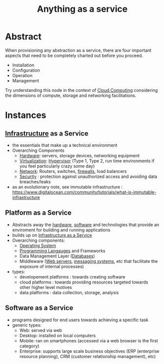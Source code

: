 :PROPERTIES:
:ID:       89784e77-cdd0-460c-a5b9-cb0a18842903
:ROAM_ALIASES: AAAS
:END:
#+title: Anything as a service
#+filetags: :cloud:

* Abstract
When provisioning any abstraction as a service, there are four important aspects that need to be completely charted out before you proceed.
 - Installation
 - Configuration
 - Operation
 - Management

Try understanding this node in the context of [[id:bc1cc0cf-5e6a-4fee-b9a5-16533730020a][Cloud Computing]] considering the dimensions of compute, storage and networking facilitations.
* Instances
** [[id:54b9dd70-6104-4f01-8007-967b16f8e010][Infrastructure]] as a Service
:PROPERTIES:
:ID:       de6e9e57-6ba8-4d37-8e62-1a2c2327b275
:END:
 - the essentials that make up a technical environment
 - Overarching Components
   - [[id:a9430614-4e6e-41ff-9788-0f51c2867e74][Hardware]]:  servers, storage devices, networking equipment
   - [[id:fc34b43d-57e6-49a7-a678-8ec9df4d0c55][Virtualization]]: [[id:86dff49e-3adb-4aa0-a944-6162757c5214][Hypervisor]] (Type 1, Type 2, run time environments if you feel particularly crazy some day)
   - [[id:b3f9cd0d-d403-48ce-918d-2dd0d341c783][Network]]: Routers, switches, [[id:49fee858-eb36-4230-8eb0-881df964aec8][firewalls]], load balancers
   - [[id:6e9b50dc-c5c0-454d-ad99-e6b6968b221a][Security]] : protection against unauthorized access and avoiding data breaches/leaks
 - as an evolutionary note, see immutable infrastructure : https://www.digitalocean.com/community/tutorials/what-is-immutable-infrastructure
** Platform as a Service
:PROPERTIES:
:ID:       25c67b28-ba91-4a39-b96c-2b9421273ac0
:END:
 - Abstracts away the [[id:a9430614-4e6e-41ff-9788-0f51c2867e74][hardware]], [[id:d9a3aabe-114b-43c6-81f9-ca6e01ed3f46][software]] and technologies that provide an enviroment for building and running applications
 - builds up on [[id:de6e9e57-6ba8-4d37-8e62-1a2c2327b275][Infrastructure as a Service]]
 - Overarching components:
   - [[id:aba08b45-c41d-4bb4-9053-bc6dd8704444][Operating System]]
   - [[id:20231212T081635.633143][Programming Langauges]] and Frameworks
   - Data Management Layer ([[id:2f67eca9-5076-4895-828f-de3655444ee2][Databases]])
   - Middleware ([[id:bf1a5d71-d05c-4948-bf72-7991a1ed676c][Web servers]], [[id:f10899df-3d45-4290-bc50-b75c85bfb66b][messaging systems]], etc that facilitate the exposure of internal processes)
 - types:
   - developement platforms : towards creating software
   - cloud platforms : towards providing resources targeted towards other higher level motives
   - data platforms : data collection, storage, analysis

** Software as a Service
:PROPERTIES:
:ID:       cbcb26f4-dd24-4f59-8003-25573a7cd034
:END:
 - programs designed for end users towards achieving a specific task
 - generic types:
   - Web: served via web 
   - Desktop: installed on local computers
   - Mobile: ran on smartphones (accessed via a web browser is the first category)
   - Enterprise: supports large scale business objectives (ERP (enterprise resource planning), CRM (customer relationship management), etc)
     
